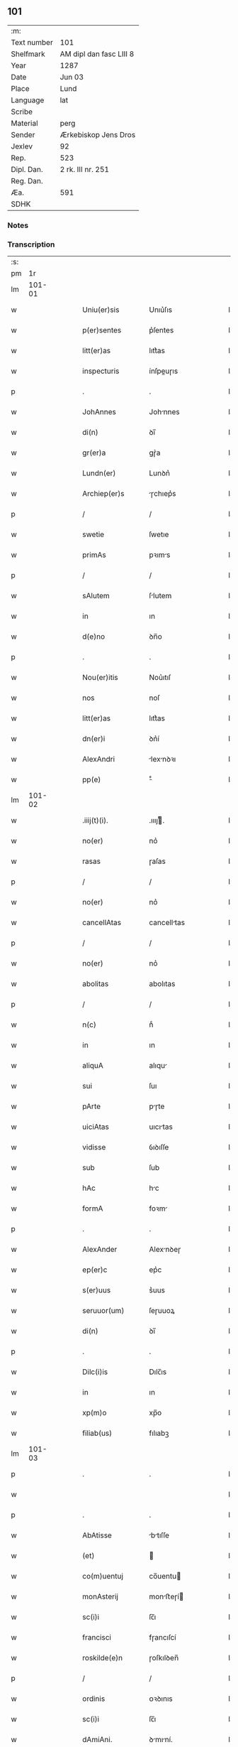 ** 101
| :m:         |                         |
| Text number | 101                     |
| Shelfmark   | AM dipl dan fasc LIII 8 |
| Year        | 1287                    |
| Date        | Jun 03                  |
| Place       | Lund                    |
| Language    | lat                     |
| Scribe      |                         |
| Material    | perg                    |
| Sender      | Ærkebiskop Jens Dros    |
| Jexlev      | 92                      |
| Rep.        | 523                     |
| Dipl. Dan.  | 2 rk. III nr. 251       |
| Reg. Dan.   |                         |
| Æa.         | 591                     |
| SDHK        |                         |

*** Notes


*** Transcription
| :s: |        |   |   |   |   |                  |               |   |   |   |   |     |   |   |   |               |
| pm  |     1r |   |   |   |   |                  |               |   |   |   |   |     |   |   |   |               |
| lm  | 101-01 |   |   |   |   |                  |               |   |   |   |   |     |   |   |   |               |
| w   |        |   |   |   |   | Uniu(er)sis      | Unıu͛ſıs       |   |   |   |   | lat |   |   |   |        101-01 |
| w   |        |   |   |   |   | p(er)sentes      | p͛ſentes       |   |   |   |   | lat |   |   |   |        101-01 |
| w   |        |   |   |   |   | litt(er)as       | lıtt͛as        |   |   |   |   | lat |   |   |   |        101-01 |
| w   |        |   |   |   |   | inspecturis      | ínſpeuɼıs    |   |   |   |   | lat |   |   |   |        101-01 |
| p   |        |   |   |   |   | .                | .             |   |   |   |   | lat |   |   |   |        101-01 |
| w   |        |   |   |   |   | JohAnnes         | Johnnes      |   |   |   |   | lat |   |   |   |        101-01 |
| w   |        |   |   |   |   | di(n)            | ꝺı̅            |   |   |   |   | lat |   |   |   |        101-01 |
| w   |        |   |   |   |   | gr(er)a          | gɼ͛a           |   |   |   |   | lat |   |   |   |        101-01 |
| w   |        |   |   |   |   | Lundn(er)        | Lunꝺn͛         |   |   |   |   | lat |   |   |   |        101-01 |
| w   |        |   |   |   |   | Archiep(er)s     | ɼchıep͛s      |   |   |   |   | lat |   |   |   |        101-01 |
| p   |        |   |   |   |   | /                | /             |   |   |   |   | lat |   |   |   |        101-01 |
| w   |        |   |   |   |   | swetie           | ſwetıe        |   |   |   |   | lat |   |   |   |        101-01 |
| w   |        |   |   |   |   | primAs           | pꝛıms        |   |   |   |   | lat |   |   |   |        101-01 |
| p   |        |   |   |   |   | /                | /             |   |   |   |   | lat |   |   |   |        101-01 |
| w   |        |   |   |   |   | sAlutem          | ſlutem       |   |   |   |   | lat |   |   |   |        101-01 |
| w   |        |   |   |   |   | in               | ın            |   |   |   |   | lat |   |   |   |        101-01 |
| w   |        |   |   |   |   | d(e)no           | ꝺn̅o           |   |   |   |   | lat |   |   |   |        101-01 |
| p   |        |   |   |   |   | .                | .             |   |   |   |   | lat |   |   |   |        101-01 |
| w   |        |   |   |   |   | Nou(er)itis      | Nou͛ıtıſ       |   |   |   |   | lat |   |   |   |        101-01 |
| w   |        |   |   |   |   | nos              | noſ           |   |   |   |   | lat |   |   |   |        101-01 |
| w   |        |   |   |   |   | litt(er)as       | lıtt͛as        |   |   |   |   | lat |   |   |   |        101-01 |
| w   |        |   |   |   |   | dn(er)i          | ꝺn͛í           |   |   |   |   | lat |   |   |   |        101-01 |
| w   |        |   |   |   |   | AlexAndri        | lexnꝺꝛı     |   |   |   |   | lat |   |   |   |        101-01 |
| w   |        |   |   |   |   | pp(e)            | ͤ             |   |   |   |   | lat |   |   |   |        101-01 |
| lm  | 101-02 |   |   |   |   |                  |               |   |   |   |   |     |   |   |   |               |
| w   |        |   |   |   |   | .iiij(t)(i).     | .ıııȷͭ.       |   |   |   |   | lat |   |   |   |        101-02 |
| w   |        |   |   |   |   | no(er)           | no͛            |   |   |   |   | lat |   |   |   |        101-02 |
| w   |        |   |   |   |   | rasas            | ɼaſas         |   |   |   |   | lat |   |   |   |        101-02 |
| p   |        |   |   |   |   | /                | /             |   |   |   |   | lat |   |   |   |        101-02 |
| w   |        |   |   |   |   | no(er)           | no͛            |   |   |   |   | lat |   |   |   |        101-02 |
| w   |        |   |   |   |   | cancellAtas      | cancelltas   |   |   |   |   | lat |   |   |   |        101-02 |
| p   |        |   |   |   |   | /                | /             |   |   |   |   | lat |   |   |   |        101-02 |
| w   |        |   |   |   |   | no(er)           | no͛            |   |   |   |   | lat |   |   |   |        101-02 |
| w   |        |   |   |   |   | abolitas         | abolıtas      |   |   |   |   | lat |   |   |   |        101-02 |
| p   |        |   |   |   |   | /                | /             |   |   |   |   | lat |   |   |   |        101-02 |
| w   |        |   |   |   |   | n(c)             | nͨ             |   |   |   |   | lat |   |   |   |        101-02 |
| w   |        |   |   |   |   | in               | ın            |   |   |   |   | lat |   |   |   |        101-02 |
| w   |        |   |   |   |   | aliquA           | alıqu        |   |   |   |   | lat |   |   |   |        101-02 |
| w   |        |   |   |   |   | sui              | ſuı           |   |   |   |   | lat |   |   |   |        101-02 |
| w   |        |   |   |   |   | pArte            | pɼte         |   |   |   |   | lat |   |   |   |        101-02 |
| w   |        |   |   |   |   | uiciAtas         | uıcıtas      |   |   |   |   | lat |   |   |   |        101-02 |
| w   |        |   |   |   |   | vidisse          | ỽıꝺıſſe       |   |   |   |   | lat |   |   |   |        101-02 |
| w   |        |   |   |   |   | sub              | ſub           |   |   |   |   | lat |   |   |   |        101-02 |
| w   |        |   |   |   |   | hAc              | hc           |   |   |   |   | lat |   |   |   |        101-02 |
| w   |        |   |   |   |   | formA            | foꝛm         |   |   |   |   | lat |   |   |   |        101-02 |
| p   |        |   |   |   |   | .                | .             |   |   |   |   | lat |   |   |   |        101-02 |
| w   |        |   |   |   |   | AlexAnder        | Alexnꝺeɼ     |   |   |   |   | lat |   |   |   |        101-02 |
| w   |        |   |   |   |   | ep(er)c          | ep͛c           |   |   |   |   | lat |   |   |   |        101-02 |
| w   |        |   |   |   |   | s(er)uus         | s͛uus          |   |   |   |   | lat |   |   |   |        101-02 |
| w   |        |   |   |   |   | seruuor(um)      | ſeɼuuoꝝ       |   |   |   |   | lat |   |   |   |        101-02 |
| w   |        |   |   |   |   | di(n)            | ꝺı̅            |   |   |   |   | lat |   |   |   |        101-02 |
| p   |        |   |   |   |   | .                | .             |   |   |   |   | lat |   |   |   |        101-02 |
| w   |        |   |   |   |   | Dilc(i)is        | Dılc̅ıs        |   |   |   |   | lat |   |   |   |        101-02 |
| w   |        |   |   |   |   | in               | ın            |   |   |   |   | lat |   |   |   |        101-02 |
| w   |        |   |   |   |   | xp(m)o           | xp̅o           |   |   |   |   | lat |   |   |   |        101-02 |
| w   |        |   |   |   |   | filiab(us)       | fılıabꝫ       |   |   |   |   | lat |   |   |   |        101-02 |
| lm  | 101-03 |   |   |   |   |                  |               |   |   |   |   |     |   |   |   |               |
| p   |        |   |   |   |   | .                | .             |   |   |   |   | lat |   |   |   |        101-03 |
| w   |        |   |   |   |   |                  |               |   |   |   |   | lat |   |   |   |        101-03 |
| p   |        |   |   |   |   | .                | .             |   |   |   |   | lat |   |   |   |        101-03 |
| w   |        |   |   |   |   | AbAtisse         | btıſſe      |   |   |   |   | lat |   |   |   |        101-03 |
| w   |        |   |   |   |   | (et)             |              |   |   |   |   | lat |   |   |   |        101-03 |
| w   |        |   |   |   |   | co(m)uentuj      | co̅uentu      |   |   |   |   | lat |   |   |   |        101-03 |
| w   |        |   |   |   |   | monAsterij       | monﬅeɼí     |   |   |   |   | lat |   |   |   |        101-03 |
| w   |        |   |   |   |   | sc(i)i           | ſc̅ı           |   |   |   |   | lat |   |   |   |        101-03 |
| w   |        |   |   |   |   | francisci        | fɼancıſcí     |   |   |   |   | lat |   |   |   |        101-03 |
| w   |        |   |   |   |   | roskilde(e)n     | ɼoſkılꝺen̅     |   |   |   |   | lat |   |   |   |        101-03 |
| p   |        |   |   |   |   | /                | /             |   |   |   |   | lat |   |   |   |        101-03 |
| w   |        |   |   |   |   | ordinis          | ᴏꝛꝺınıs       |   |   |   |   | lat |   |   |   |        101-03 |
| w   |        |   |   |   |   | sc(i)i           | ſc̅ı           |   |   |   |   | lat |   |   |   |        101-03 |
| w   |        |   |   |   |   | dAmiAni.         | ꝺmıní.      |   |   |   |   | lat |   |   |   |        101-03 |
| w   |        |   |   |   |   | Salt(i)          | Salt̅          |   |   |   |   | lat |   |   |   |        101-03 |
| w   |        |   |   |   |   | (et)             |              |   |   |   |   | lat |   |   |   |        101-03 |
| w   |        |   |   |   |   | Apl(m)icam       | pl̅ıcam       |   |   |   |   | lat |   |   |   |        101-03 |
| w   |        |   |   |   |   | be(er)n          | be͛n           |   |   |   |   | lat |   |   |   |        101-03 |
| p   |        |   |   |   |   | .                | .             |   |   |   |   | lat |   |   |   |        101-03 |
| w   |        |   |   |   |   | Cum              | Cum           |   |   |   |   | lat |   |   |   |        101-03 |
| w   |        |   |   |   |   | sicut            | ſıcut         |   |   |   |   | lat |   |   |   |        101-03 |
| w   |        |   |   |   |   | ex               | ex            |   |   |   |   | lat |   |   |   |        101-03 |
| w   |        |   |   |   |   | p(er)te          | ꝑte           |   |   |   |   | lat |   |   |   |        101-03 |
| w   |        |   |   |   |   | ur(er)a          | uɼ͛a           |   |   |   |   | lat |   |   |   |        101-03 |
| w   |        |   |   |   |   | fuit             | fuıt          |   |   |   |   | lat |   |   |   |        101-03 |
| w   |        |   |   |   |   | p(ro)positu(m)   | oſıtu̅        |   |   |   |   | lat |   |   |   |        101-03 |
| p   |        |   |   |   |   | /                | /             |   |   |   |   | lat |   |   |   |        101-03 |
| w   |        |   |   |   |   | corA(m)          | coꝛ̅          |   |   |   |   | lat |   |   |   |        101-03 |
| w   |        |   |   |   |   | nobis            | nobıs         |   |   |   |   | lat |   |   |   |        101-03 |
| p   |        |   |   |   |   | /                | /             |   |   |   |   | lat |   |   |   |        101-03 |
| lm  | 101-04 |   |   |   |   |                  |               |   |   |   |   |     |   |   |   |               |
| w   |        |   |   |   |   | vos              | ỽos           |   |   |   |   | lat |   |   |   |        101-04 |
| w   |        |   |   |   |   | incluse          | ıncluſe       |   |   |   |   | lat |   |   |   |        101-04 |
| w   |        |   |   |   |   | corp(er)e        | coꝛꝑe         |   |   |   |   | lat |   |   |   |        101-04 |
| p   |        |   |   |   |   | /                | /             |   |   |   |   | lat |   |   |   |        101-04 |
| w   |        |   |   |   |   | in               | ın            |   |   |   |   | lat |   |   |   |        101-04 |
| w   |        |   |   |   |   | cast(i)s         | ᴄaﬅs         |   |   |   |   | lat |   |   |   |        101-04 |
| w   |        |   |   |   |   | claustralib(us)  | ᴄlauﬅɼalıbꝫ   |   |   |   |   | lat |   |   |   |        101-04 |
| p   |        |   |   |   |   | /                | /             |   |   |   |   | lat |   |   |   |        101-04 |
| w   |        |   |   |   |   | mente            | mente         |   |   |   |   | lat |   |   |   |        101-04 |
| w   |        |   |   |   |   | t(e)n            | tn̅            |   |   |   |   | lat |   |   |   |        101-04 |
| w   |        |   |   |   |   | libera           | lıbeɼa        |   |   |   |   | lat |   |   |   |        101-04 |
| w   |        |   |   |   |   | deuote           | ꝺeuote        |   |   |   |   | lat |   |   |   |        101-04 |
| w   |        |   |   |   |   | d(e)no           | ꝺn̅o           |   |   |   |   | lat |   |   |   |        101-04 |
| w   |        |   |   |   |   | famulantes       | famulantes    |   |   |   |   | lat |   |   |   |        101-04 |
| p   |        |   |   |   |   | /                | /             |   |   |   |   | lat |   |   |   |        101-04 |
| w   |        |   |   |   |   | gn(er)ali        | gn͛alı         |   |   |   |   | lat |   |   |   |        101-04 |
| w   |        |   |   |   |   | ordinis          | ᴏꝛꝺınıs       |   |   |   |   | lat |   |   |   |        101-04 |
| w   |        |   |   |   |   | (et)             |              |   |   |   |   | lat |   |   |   |        101-04 |
| w   |        |   |   |   |   | proui(n)ciali    | pꝛouı̅cıalı    |   |   |   |   | lat |   |   |   |        101-04 |
| w   |        |   |   |   |   | frm(m)           | fɼm̅           |   |   |   |   | lat |   |   |   |        101-04 |
| w   |        |   |   |   |   | mi(n)or(um)      | mı̅oꝝ          |   |   |   |   | lat |   |   |   |        101-04 |
| w   |        |   |   |   |   | minist(i)s       | mınıﬅs       |   |   |   |   | lat |   |   |   |        101-04 |
| w   |        |   |   |   |   | illius           | ıllıus        |   |   |   |   | lat |   |   |   |        101-04 |
| w   |        |   |   |   |   | proui(n)cie      | pꝛouı̅cıe      |   |   |   |   | lat |   |   |   |        101-04 |
| p   |        |   |   |   |   | /                | /             |   |   |   |   | lat |   |   |   |        101-04 |
| w   |        |   |   |   |   | de-¦sid(er)etis  | ꝺe-¦ſıꝺ͛etıs   |   |   |   |   | lat |   |   |   | 101-04—101-05 |
| w   |        |   |   |   |   | p(ro)            | ꝓ             |   |   |   |   | lat |   |   |   |        101-05 |
| w   |        |   |   |   |   | ur(m)a           | uɼ̅a           |   |   |   |   | lat |   |   |   |        101-05 |
| w   |        |   |   |   |   | salute           | ſalute        |   |   |   |   | lat |   |   |   |        101-05 |
| w   |        |   |   |   |   | co(m)mitti       | co̅mıttı       |   |   |   |   | lat |   |   |   |        101-05 |
| p   |        |   |   |   |   | /                | /             |   |   |   |   | lat |   |   |   |        101-05 |
| w   |        |   |   |   |   | nos              | noſ           |   |   |   |   | lat |   |   |   |        101-05 |
| w   |        |   |   |   |   | piu(m)           | pıu̅           |   |   |   |   | lat |   |   |   |        101-05 |
| w   |        |   |   |   |   | ur(m)m           | uɼ̅m           |   |   |   |   | lat |   |   |   |        101-05 |
| w   |        |   |   |   |   | p(ro)positu(m)   | oſıtu̅        |   |   |   |   | lat |   |   |   |        101-05 |
| w   |        |   |   |   |   | in               | ın            |   |   |   |   | lat |   |   |   |        101-05 |
| w   |        |   |   |   |   | d(e)no           | ꝺn̅o           |   |   |   |   | lat |   |   |   |        101-05 |
| w   |        |   |   |   |   | co(m)mendantes   | co̅menꝺanteſ   |   |   |   |   | lat |   |   |   |        101-05 |
| p   |        |   |   |   |   | /                | /             |   |   |   |   | lat |   |   |   |        101-05 |
| w   |        |   |   |   |   | deuot(i)ois      | ꝺeuot̅oıs      |   |   |   |   | lat |   |   |   |        101-05 |
| w   |        |   |   |   |   | ur(m)e           | uɼ̅e           |   |   |   |   | lat |   |   |   |        101-05 |
| w   |        |   |   |   |   | p(er)cib(us)     | p͛cıbꝫ         |   |   |   |   | lat |   |   |   |        101-05 |
| w   |        |   |   |   |   | inclinAti        | ınclıntı     |   |   |   |   | lat |   |   |   |        101-05 |
| p   |        |   |   |   |   | /                | /             |   |   |   |   | lat |   |   |   |        101-05 |
| w   |        |   |   |   |   | vos              | ỽos           |   |   |   |   | lat |   |   |   |        101-05 |
| w   |        |   |   |   |   | (et)             |              |   |   |   |   | lat |   |   |   |        101-05 |
| w   |        |   |   |   |   | monAst(er)ium    | monﬅ͛ıum      |   |   |   |   | lat |   |   |   |        101-05 |
| w   |        |   |   |   |   | vr(m)m           | ỽɼ̅m           |   |   |   |   | lat |   |   |   |        101-05 |
| w   |        |   |   |   |   | Auct(ra)e        | ue         |   |   |   |   | lat |   |   |   |        101-05 |
| w   |        |   |   |   |   | p(er)sentiu(m)   | p͛ſentíu̅       |   |   |   |   | lat |   |   |   |        101-05 |
| lm  | 101-06 |   |   |   |   |                  |               |   |   |   |   |     |   |   |   |               |
| w   |        |   |   |   |   | gn(er)ali        | gn͛alı         |   |   |   |   | lat |   |   |   |        101-06 |
| w   |        |   |   |   |   | (et)             |              |   |   |   |   | lat |   |   |   |        101-06 |
| w   |        |   |   |   |   | proui(n)ciAli    | pꝛouı̅cılı    |   |   |   |   | lat |   |   |   |        101-06 |
| w   |        |   |   |   |   | minist(i)s       | mınıﬅs       |   |   |   |   | lat |   |   |   |        101-06 |
| w   |        |   |   |   |   | co(m)mittim(us)  | co̅míttímꝰ     |   |   |   |   | lat |   |   |   |        101-06 |
| w   |        |   |   |   |   | supradc(i)is     | ſupꝛaꝺc̅ıs     |   |   |   |   | lat |   |   |   |        101-06 |
| p   |        |   |   |   |   | /                | /             |   |   |   |   | lat |   |   |   |        101-06 |
| w   |        |   |   |   |   | eade(m)          | eaꝺe̅          |   |   |   |   | lat |   |   |   |        101-06 |
| w   |        |   |   |   |   | Au(ra)cte        | ue         |   |   |   |   | lat |   |   |   |        101-06 |
| w   |        |   |   |   |   | nichilomin(us)   | nıchılomınꝰ   |   |   |   |   | lat |   |   |   |        101-06 |
| w   |        |   |   |   |   | statue(m)tes/    | ﬅatue̅tes/     |   |   |   |   | lat |   |   |   |        101-06 |
| p   |        |   |   |   |   | .                | .             |   |   |   |   | lat |   |   |   |        101-06 |
| w   |        |   |   |   |   | ut               | ut            |   |   |   |   | lat |   |   |   |        101-06 |
| w   |        |   |   |   |   | sub              | ſub           |   |   |   |   | lat |   |   |   |        101-06 |
| w   |        |   |   |   |   | mAgist(er)io     | mgıﬅ͛ıo       |   |   |   |   | lat |   |   |   |        101-06 |
| w   |        |   |   |   |   | (et)             |              |   |   |   |   | lat |   |   |   |        101-06 |
| w   |        |   |   |   |   | doct(i)nA        | ꝺon        |   |   |   |   | lat |   |   |   |        101-06 |
| w   |        |   |   |   |   | ministror(um)    | mınıﬅɼoꝝ      |   |   |   |   | lat |   |   |   |        101-06 |
| w   |        |   |   |   |   | g(er)nalis       | g͛nalıs        |   |   |   |   | lat |   |   |   |        101-06 |
| w   |        |   |   |   |   | (et)             |              |   |   |   |   | lat |   |   |   |        101-06 |
| w   |        |   |   |   |   | p(ro)ui(n)ciAlis | ꝓuı̅cılıs     |   |   |   |   | lat |   |   |   |        101-06 |
| lm  | 101-07 |   |   |   |   |                  |               |   |   |   |   |     |   |   |   |               |
| w   |        |   |   |   |   | fr(m)m           | fɼ̅m           |   |   |   |   | lat |   |   |   |        101-07 |
| w   |        |   |   |   |   | mi(n)or(um)      | mı̅oꝝ          |   |   |   |   | lat |   |   |   |        101-07 |
| w   |        |   |   |   |   | p(ro)uintie      | ꝓuíntıe       |   |   |   |   | lat |   |   |   |        101-07 |
| w   |        |   |   |   |   | p(er)fate        | p͛fate         |   |   |   |   | lat |   |   |   |        101-07 |
| p   |        |   |   |   |   | /                | /             |   |   |   |   | lat |   |   |   |        101-07 |
| w   |        |   |   |   |   | qui              | quí           |   |   |   |   | lat |   |   |   |        101-07 |
| w   |        |   |   |   |   | pro              | pꝛo           |   |   |   |   | lat |   |   |   |        101-07 |
| w   |        |   |   |   |   | temp(er)e        | temꝑe         |   |   |   |   | lat |   |   |   |        101-07 |
| w   |        |   |   |   |   | fu(er)int        | fu͛ínt         |   |   |   |   | lat |   |   |   |        101-07 |
| w   |        |   |   |   |   | decet(er)o       | ꝺecet͛o        |   |   |   |   | lat |   |   |   |        101-07 |
| w   |        |   |   |   |   | mAneAtis/        | mnetıs/     |   |   |   |   | lat |   |   |   |        101-07 |
| p   |        |   |   |   |   | .                | .             |   |   |   |   | lat |   |   |   |        101-07 |
| w   |        |   |   |   |   | illis            | ıllıs         |   |   |   |   | lat |   |   |   |        101-07 |
| w   |        |   |   |   |   | gaud(e)ntes      | gauꝺn̅tes      |   |   |   |   | lat |   |   |   |        101-07 |
| w   |        |   |   |   |   | p(i)uilegijs     | puılegís    |   |   |   |   | lat |   |   |   |        101-07 |
| p   |        |   |   |   |   | /                | /             |   |   |   |   | lat |   |   |   |        101-07 |
| w   |        |   |   |   |   | que              | que           |   |   |   |   | lat |   |   |   |        101-07 |
| w   |        |   |   |   |   | ordini           | oꝛꝺını        |   |   |   |   | lat |   |   |   |        101-07 |
| w   |        |   |   |   |   | p(er)dc(i)o      | p͛ꝺc̅o          |   |   |   |   | lat |   |   |   |        101-07 |
| w   |        |   |   |   |   | fr(m)m           | fɼ̅m           |   |   |   |   | lat |   |   |   |        101-07 |
| w   |        |   |   |   |   | ip(m)or(um)      | ıp̅oꝝ          |   |   |   |   | lat |   |   |   |        101-07 |
| w   |        |   |   |   |   | Ab               | b            |   |   |   |   | lat |   |   |   |        101-07 |
| w   |        |   |   |   |   | Apl(m)ica        | plıca       |   |   |   |   | lat |   |   |   |        101-07 |
| w   |        |   |   |   |   | sede             | ſeꝺe          |   |   |   |   | lat |   |   |   |        101-07 |
| w   |        |   |   |   |   | con-¦cessa       | con-¦ceſſa    |   |   |   |   | lat |   |   |   | 101-07—101-08 |
| w   |        |   |   |   |   | su(m)t           | ſu̅t           |   |   |   |   | lat |   |   |   |        101-08 |
| p   |        |   |   |   |   | /                | /             |   |   |   |   | lat |   |   |   |        101-08 |
| w   |        |   |   |   |   | ul(m)            | ul           |   |   |   |   | lat |   |   |   |        101-08 |
| w   |        |   |   |   |   | in               | ın            |   |   |   |   | lat |   |   |   |        101-08 |
| w   |        |   |   |   |   | post(er)m        | poﬅ͛m          |   |   |   |   | lat |   |   |   |        101-08 |
| w   |        |   |   |   |   | co(m)cedentur/   | co̅ceꝺentuɼ/   |   |   |   |   | lat |   |   |   |        101-08 |
| p   |        |   |   |   |   | .                | .             |   |   |   |   | lat |   |   |   |        101-08 |
| w   |        |   |   |   |   | ip(m)iq(ue)      | ıp̅ıqꝫ         |   |   |   |   | lat |   |   |   |        101-08 |
| w   |        |   |   |   |   | gn(er)Alis       | gn͛lıs        |   |   |   |   | lat |   |   |   |        101-08 |
| w   |        |   |   |   |   | (et)             |              |   |   |   |   | lat |   |   |   |        101-08 |
| w   |        |   |   |   |   | p(ro)ui(n)ciAlis | ꝓuı̅cılıs     |   |   |   |   | lat |   |   |   |        101-08 |
| w   |        |   |   |   |   | minist(i)        | mınıﬅ        |   |   |   |   | lat |   |   |   |        101-08 |
| p   |        |   |   |   |   | /                | /             |   |   |   |   | lat |   |   |   |        101-08 |
| w   |        |   |   |   |   | AnimAr(um)       | nímꝝ        |   |   |   |   | lat |   |   |   |        101-08 |
| w   |        |   |   |   |   | ur(m)ar(um)      | uɼ̅aꝝ          |   |   |   |   | lat |   |   |   |        101-08 |
| w   |        |   |   |   |   | sollicitudi(n)em | ſollıcıtuꝺı̅em |   |   |   |   | lat |   |   |   |        101-08 |
| w   |        |   |   |   |   | g(er)entes       | g͛enteſ        |   |   |   |   | lat |   |   |   |        101-08 |
| w   |        |   |   |   |   | (et)             |              |   |   |   |   | lat |   |   |   |        101-08 |
| w   |        |   |   |   |   | curam            | cuɼam         |   |   |   |   | lat |   |   |   |        101-08 |
| p   |        |   |   |   |   | /                | /             |   |   |   |   | lat |   |   |   |        101-08 |
| w   |        |   |   |   |   | eidem            | eıꝺem         |   |   |   |   | lat |   |   |   |        101-08 |
| w   |        |   |   |   |   | monAst(er)io     | monﬅ͛ıo       |   |   |   |   | lat |   |   |   |        101-08 |
| p   |        |   |   |   |   | /                | /             |   |   |   |   | lat |   |   |   |        101-08 |
| w   |        |   |   |   |   | per              | peɼ           |   |   |   |   | lat |   |   |   |        101-08 |
| w   |        |   |   |   |   | se               | ſe            |   |   |   |   | lat |   |   |   |        101-08 |
| p   |        |   |   |   |   | /                | /             |   |   |   |   | lat |   |   |   |        101-08 |
| w   |        |   |   |   |   | vl(m)            | ỽl           |   |   |   |   | lat |   |   |   |        101-08 |
| lm  | 101-09 |   |   |   |   |                  |               |   |   |   |   |     |   |   |   |               |
| w   |        |   |   |   |   | per              | peɼ           |   |   |   |   | lat |   |   |   |        101-09 |
| w   |        |   |   |   |   | Alios            | lıos         |   |   |   |   | lat |   |   |   |        101-09 |
| w   |        |   |   |   |   | fr(m)es          | fɼ̅es          |   |   |   |   | lat |   |   |   |        101-09 |
| w   |        |   |   |   |   | sui              | ſuí           |   |   |   |   | lat |   |   |   |        101-09 |
| w   |        |   |   |   |   | ordinis          | oꝛꝺınıſ       |   |   |   |   | lat |   |   |   |        101-09 |
| p   |        |   |   |   |   | /                | /             |   |   |   |   | lat |   |   |   |        101-09 |
| w   |        |   |   |   |   | q(o)s            | qͦs            |   |   |   |   | lat |   |   |   |        101-09 |
| w   |        |   |   |   |   | Ad               | ꝺ            |   |   |   |   | lat |   |   |   |        101-09 |
| w   |        |   |   |   |   | hoc              | hoc           |   |   |   |   | lat |   |   |   |        101-09 |
| w   |        |   |   |   |   | uid(er)int       | uıꝺ͛ınt        |   |   |   |   | lat |   |   |   |        101-09 |
| w   |        |   |   |   |   | ydoneos          | ẏꝺoneos       |   |   |   |   | lat |   |   |   |        101-09 |
| p   |        |   |   |   |   | /                | /             |   |   |   |   | lat |   |   |   |        101-09 |
| w   |        |   |   |   |   | q(o)ciens        | qͦcıens        |   |   |   |   | lat |   |   |   |        101-09 |
| w   |        |   |   |   |   | expedierit       | expeꝺıeɼıt    |   |   |   |   | lat |   |   |   |        101-09 |
| w   |        |   |   |   |   | officiu(m)       | offıcıu̅       |   |   |   |   | lat |   |   |   |        101-09 |
| w   |        |   |   |   |   | visitat(i)ois    | ỽıſıtat̅oıſ    |   |   |   |   | lat |   |   |   |        101-09 |
| w   |        |   |   |   |   | impendant        | ımpenꝺant     |   |   |   |   | lat |   |   |   |        101-09 |
| p   |        |   |   |   |   | /                | /             |   |   |   |   | lat |   |   |   |        101-09 |
| w   |        |   |   |   |   | corrigendo       | coꝛɼıgenꝺo    |   |   |   |   | lat |   |   |   |        101-09 |
| w   |        |   |   |   |   | (et)             |              |   |   |   |   | lat |   |   |   |        101-09 |
| w   |        |   |   |   |   | reformAndo       | ɼefoꝛmnꝺo    |   |   |   |   | lat |   |   |   |        101-09 |
| w   |        |   |   |   |   | ididem           | ıdıꝺem        |   |   |   |   | lat |   |   |   |        101-09 |
| p   |        |   |   |   |   | /                | /             |   |   |   |   | lat |   |   |   |        101-09 |
| w   |        |   |   |   |   | tam              | tam           |   |   |   |   | lat |   |   |   |        101-09 |
| w   |        |   |   |   |   | in               | ín            |   |   |   |   | lat |   |   |   |        101-09 |
| lm  | 101-10 |   |   |   |   |                  |               |   |   |   |   |     |   |   |   |               |
| w   |        |   |   |   |   | capite           | capıte        |   |   |   |   | lat |   |   |   |        101-10 |
| w   |        |   |   |   |   | q(uod)(ra)       | ꝙ            |   |   |   |   | lat |   |   |   |        101-10 |
| w   |        |   |   |   |   | in               | ín            |   |   |   |   | lat |   |   |   |        101-10 |
| w   |        |   |   |   |   | membris          | membꝛıs       |   |   |   |   | lat |   |   |   |        101-10 |
| p   |        |   |   |   |   | /                | /             |   |   |   |   | lat |   |   |   |        101-10 |
| w   |        |   |   |   |   | que              | que           |   |   |   |   | lat |   |   |   |        101-10 |
| w   |        |   |   |   |   | correcto(m)is    | coꝛɼeo̅ıs     |   |   |   |   | lat |   |   |   |        101-10 |
| w   |        |   |   |   |   | seu              | ſeu           |   |   |   |   | lat |   |   |   |        101-10 |
| w   |        |   |   |   |   | reformAt(i)ois   | ɼefoꝛmt̅oıs   |   |   |   |   | lat |   |   |   |        101-10 |
| w   |        |   |   |   |   | officio          | offıcıo       |   |   |   |   | lat |   |   |   |        101-10 |
| w   |        |   |   |   |   | nou(er)int       | nou͛ínt        |   |   |   |   | lat |   |   |   |        101-10 |
| w   |        |   |   |   |   | indigere/        | ínꝺıgeɼe/     |   |   |   |   | lat |   |   |   |        101-10 |
| p   |        |   |   |   |   | .                | .             |   |   |   |   | lat |   |   |   |        101-10 |
| w   |        |   |   |   |   | (et)             |              |   |   |   |   | lat |   |   |   |        101-10 |
| w   |        |   |   |   |   | nichilomin(us)   | nıchılomınꝰ   |   |   |   |   | lat |   |   |   |        101-10 |
| w   |        |   |   |   |   | instituAnt       | ınﬅıtunt     |   |   |   |   | lat |   |   |   |        101-10 |
| w   |        |   |   |   |   | (et)             |              |   |   |   |   | lat |   |   |   |        101-10 |
| w   |        |   |   |   |   | destituAnt       | ꝺeﬅıtunt     |   |   |   |   | lat |   |   |   |        101-10 |
| p   |        |   |   |   |   | /                | /             |   |   |   |   | lat |   |   |   |        101-10 |
| w   |        |   |   |   |   | mutent           | mutent        |   |   |   |   | lat |   |   |   |        101-10 |
| w   |        |   |   |   |   | (et)             |              |   |   |   |   | lat |   |   |   |        101-10 |
| w   |        |   |   |   |   | ordinent         | oꝛꝺınent      |   |   |   |   | lat |   |   |   |        101-10 |
| p   |        |   |   |   |   | /                | /             |   |   |   |   | lat |   |   |   |        101-10 |
| w   |        |   |   |   |   | p(ro)ut          | ꝓut           |   |   |   |   | lat |   |   |   |        101-10 |
| lm  | 101-11 |   |   |   |   |                  |               |   |   |   |   |     |   |   |   |               |
| w   |        |   |   |   |   | scd(m)m          | ſcꝺm         |   |   |   |   | lat |   |   |   |        101-11 |
| w   |        |   |   |   |   | dm(m)            | ꝺm̅            |   |   |   |   | lat |   |   |   |        101-11 |
| w   |        |   |   |   |   | vid(er)int       | ỽıꝺ͛ınt        |   |   |   |   | lat |   |   |   |        101-11 |
| w   |        |   |   |   |   | expedire         | expeꝺıɼe      |   |   |   |   | lat |   |   |   |        101-11 |
| p   |        |   |   |   |   | .                | .             |   |   |   |   | lat |   |   |   |        101-11 |
| w   |        |   |   |   |   | Elc(i)o          | lc̅o          |   |   |   |   | lat |   |   |   |        101-11 |
| w   |        |   |   |   |   | t(e)n            | tn̅            |   |   |   |   | lat |   |   |   |        101-11 |
| w   |        |   |   |   |   | abb(m)isse       | abbıſſe      |   |   |   |   | lat |   |   |   |        101-11 |
| p   |        |   |   |   |   | /                | /             |   |   |   |   | lat |   |   |   |        101-11 |
| w   |        |   |   |   |   | libere           | lıbeɼe        |   |   |   |   | lat |   |   |   |        101-11 |
| w   |        |   |   |   |   | p(er)tineAt      | ꝑtínet       |   |   |   |   | lat |   |   |   |        101-11 |
| w   |        |   |   |   |   | Ad               | ꝺ            |   |   |   |   | lat |   |   |   |        101-11 |
| w   |        |   |   |   |   | co(m)uentu(m)    | co̅uentu̅       |   |   |   |   | lat |   |   |   |        101-11 |
| p   |        |   |   |   |   | .                | .             |   |   |   |   | lat |   |   |   |        101-11 |
| w   |        |   |   |   |   | confessio(m)es   | confeſſıo̅es   |   |   |   |   | lat |   |   |   |        101-11 |
| w   |        |   |   |   |   | aut(em)          | aut̅           |   |   |   |   | lat |   |   |   |        101-11 |
| w   |        |   |   |   |   | vr(m)as          | ỽɼ̅as          |   |   |   |   | lat |   |   |   |        101-11 |
| w   |        |   |   |   |   | AudiAnt          | uꝺınt       |   |   |   |   | lat |   |   |   |        101-11 |
| w   |        |   |   |   |   | (et)             |              |   |   |   |   | lat |   |   |   |        101-11 |
| w   |        |   |   |   |   | minist(e)nt      | mınıﬅͤnt       |   |   |   |   | lat |   |   |   |        101-11 |
| w   |        |   |   |   |   | uob(m)           | uob          |   |   |   |   | lat |   |   |   |        101-11 |
| w   |        |   |   |   |   | ecc(i)astica     | ecc̅aﬅıca      |   |   |   |   | lat |   |   |   |        101-11 |
| w   |        |   |   |   |   | sAc(ra)me(m)ta   | ſcme̅ta      |   |   |   |   | lat |   |   |   |        101-11 |
| p   |        |   |   |   |   | .                | .             |   |   |   |   | lat |   |   |   |        101-11 |
| w   |        |   |   |   |   | (et)             |              |   |   |   |   | lat |   |   |   |        101-11 |
| w   |        |   |   |   |   | ne               | ne            |   |   |   |   | lat |   |   |   |        101-11 |
| lm  | 101-12 |   |   |   |   |                  |               |   |   |   |   |     |   |   |   |               |
| w   |        |   |   |   |   | p(ro)            | ꝓ             |   |   |   |   | lat |   |   |   |        101-12 |
| w   |        |   |   |   |   | eo               | eo            |   |   |   |   | lat |   |   |   |        101-12 |
| w   |        |   |   |   |   | q(uod)           | ꝙ             |   |   |   |   | lat |   |   |   |        101-12 |
| w   |        |   |   |   |   | in               | ın            |   |   |   |   | lat |   |   |   |        101-12 |
| w   |        |   |   |   |   | monAst(er)io     | monﬅ͛ıo       |   |   |   |   | lat |   |   |   |        101-12 |
| w   |        |   |   |   |   | u(est)ro         | uɼ̅o           |   |   |   |   | lat |   |   |   |        101-12 |
| w   |        |   |   |   |   | ip(m)i(us)       | ıp̅ıꝰ          |   |   |   |   | lat |   |   |   |        101-12 |
| w   |        |   |   |   |   | ordinis          | oꝛꝺínıſ       |   |   |   |   | lat |   |   |   |        101-12 |
| w   |        |   |   |   |   | fr(m)es          | fɼ̅es          |   |   |   |   | lat |   |   |   |        101-12 |
| w   |        |   |   |   |   | resid(er)e       | ɼeſıꝺ͛e        |   |   |   |   | lat |   |   |   |        101-12 |
| w   |        |   |   |   |   | co(m)tinue       | co̅tınue       |   |   |   |   | lat |   |   |   |        101-12 |
| w   |        |   |   |   |   | no(m)            | no̅            |   |   |   |   | lat |   |   |   |        101-12 |
| w   |        |   |   |   |   | tene(m)tur       | tene̅tuɼ       |   |   |   |   | lat |   |   |   |        101-12 |
| w   |        |   |   |   |   | p(ro)            | ꝓ             |   |   |   |   | lat |   |   |   |        101-12 |
| w   |        |   |   |   |   | defc(i)u         | ꝺefc̅u         |   |   |   |   | lat |   |   |   |        101-12 |
| w   |        |   |   |   |   | sac(er)dotis     | ſac͛ꝺotıs      |   |   |   |   | lat |   |   |   |        101-12 |
| w   |        |   |   |   |   | possit           | poſſıt        |   |   |   |   | lat |   |   |   |        101-12 |
| w   |        |   |   |   |   | p(er)icl(m)m     | ꝑıcl̅m         |   |   |   |   | lat |   |   |   |        101-12 |
| w   |        |   |   |   |   | immin(er)e       | ímmín͛e        |   |   |   |   | lat |   |   |   |        101-12 |
| p   |        |   |   |   |   | /                | /             |   |   |   |   | lat |   |   |   |        101-12 |
| w   |        |   |   |   |   | p(er)dci(n)      | p͛ꝺcı̅          |   |   |   |   | lat |   |   |   |        101-12 |
| w   |        |   |   |   |   | g(er)nalis       | g͛nalıs        |   |   |   |   | lat |   |   |   |        101-12 |
| w   |        |   |   |   |   | (et)             |              |   |   |   |   | lat |   |   |   |        101-12 |
| w   |        |   |   |   |   | p(ro)uintialis   | ꝓuıntıalıs    |   |   |   |   | lat |   |   |   |        101-12 |
| w   |        |   |   |   |   | mi-¦nist(i)      | mı-¦nıﬅ      |   |   |   |   | lat |   |   |   | 101-12—101-13 |
| p   |        |   |   |   |   | /                | /             |   |   |   |   | lat |   |   |   |        101-13 |
| w   |        |   |   |   |   | Ad               | ꝺ            |   |   |   |   | lat |   |   |   |        101-13 |
| w   |        |   |   |   |   | co(m)fessio(m)es | co̅feſſıo̅es    |   |   |   |   | lat |   |   |   |        101-13 |
| w   |        |   |   |   |   | in               | ín            |   |   |   |   | lat |   |   |   |        101-13 |
| w   |        |   |   |   |   | nc(i)citatis     | nc̅cıtatıs     |   |   |   |   | lat |   |   |   |        101-13 |
| w   |        |   |   |   |   | Articulo         | ɼtıculo      |   |   |   |   | lat |   |   |   |        101-13 |
| w   |        |   |   |   |   | Audiendas        | uꝺıenꝺas     |   |   |   |   | lat |   |   |   |        101-13 |
| p   |        |   |   |   |   | /                | /             |   |   |   |   | lat |   |   |   |        101-13 |
| w   |        |   |   |   |   | (et)             |              |   |   |   |   | lat |   |   |   |        101-13 |
| w   |        |   |   |   |   | minist(ra)nda    | mınıﬅnꝺa     |   |   |   |   | lat |   |   |   |        101-13 |
| w   |        |   |   |   |   | sac(ra)menta     | ſacmenta     |   |   |   |   | lat |   |   |   |        101-13 |
| w   |        |   |   |   |   | p(er)dc(i)a      | p͛ꝺc̅a          |   |   |   |   | lat |   |   |   |        101-13 |
| p   |        |   |   |   |   | /                | /             |   |   |   |   | lat |   |   |   |        101-13 |
| w   |        |   |   |   |   | n(c)no(m)        | nͨno̅           |   |   |   |   | lat |   |   |   |        101-13 |
| w   |        |   |   |   |   | diuinA           | ꝺíuín        |   |   |   |   | lat |   |   |   |        101-13 |
| w   |        |   |   |   |   | officiA          | offıcı       |   |   |   |   | lat |   |   |   |        101-13 |
| w   |        |   |   |   |   | celebrAnda       | celebꝛnꝺa    |   |   |   |   | lat |   |   |   |        101-13 |
| p   |        |   |   |   |   | /                | /             |   |   |   |   | lat |   |   |   |        101-13 |
| w   |        |   |   |   |   |                  |               |   |   |   |   | lat |   |   |   |        101-13 |
| w   |        |   |   |   |   | uob(m)           | uob          |   |   |   |   | lat |   |   |   |        101-13 |
| w   |        |   |   |   |   | depute(m)t       | ꝺepute̅t       |   |   |   |   | lat |   |   |   |        101-13 |
| w   |        |   |   |   |   | Aliq(o)s         | lıqͦs         |   |   |   |   | lat |   |   |   |        101-13 |
| w   |        |   |   |   |   | discretos        | ꝺıſcɼetos     |   |   |   |   | lat |   |   |   |        101-13 |
| lm  | 101-14 |   |   |   |   |                  |               |   |   |   |   |     |   |   |   |               |
| w   |        |   |   |   |   | (et)             |              |   |   |   |   | lat |   |   |   |        101-14 |
| w   |        |   |   |   |   | p(ro)uidos       | ꝓuıꝺos        |   |   |   |   | lat |   |   |   |        101-14 |
| w   |        |   |   |   |   | capellAnos       | capellnos    |   |   |   |   | lat |   |   |   |        101-14 |
| p   |        |   |   |   |   | .                | .             |   |   |   |   | lat |   |   |   |        101-14 |
| w   |        |   |   |   |   | Ad               | Aꝺ            |   |   |   |   | lat |   |   |   |        101-14 |
| w   |        |   |   |   |   | hec              | hec           |   |   |   |   | lat |   |   |   |        101-14 |
| w   |        |   |   |   |   | liceat           | lıceat        |   |   |   |   | lat |   |   |   |        101-14 |
| w   |        |   |   |   |   | uob(m)           | uob          |   |   |   |   | lat |   |   |   |        101-14 |
| w   |        |   |   |   |   | reddit(us)       | ɼeꝺꝺıtꝰ       |   |   |   |   | lat |   |   |   |        101-14 |
| w   |        |   |   |   |   | (et)             |              |   |   |   |   | lat |   |   |   |        101-14 |
| w   |        |   |   |   |   | possessio(m)es   | poſſeſſıo̅es   |   |   |   |   | lat |   |   |   |        101-14 |
| w   |        |   |   |   |   | recip(er)e       | ɼecıꝑe        |   |   |   |   | lat |   |   |   |        101-14 |
| p   |        |   |   |   |   | /                | /             |   |   |   |   | lat |   |   |   |        101-14 |
| w   |        |   |   |   |   | Ac               | c            |   |   |   |   | lat |   |   |   |        101-14 |
| w   |        |   |   |   |   | eA               | e            |   |   |   |   | lat |   |   |   |        101-14 |
| w   |        |   |   |   |   | lib(er)e         | lıb͛e          |   |   |   |   | lat |   |   |   |        101-14 |
| w   |        |   |   |   |   | retin(er)e/      | ɼetın͛e/       |   |   |   |   | lat |   |   |   |        101-14 |
| p   |        |   |   |   |   | .                | .             |   |   |   |   | lat |   |   |   |        101-14 |
| w   |        |   |   |   |   | no(m)            | no̅            |   |   |   |   | lat |   |   |   |        101-14 |
| w   |        |   |   |   |   | obstante         | obﬅante       |   |   |   |   | lat |   |   |   |        101-14 |
| w   |        |   |   |   |   | cont(ra)riA      | contɼı      |   |   |   |   | lat |   |   |   |        101-14 |
| w   |        |   |   |   |   | co(m)suetudi(n)e | co̅ſuetuꝺı̅e    |   |   |   |   | lat |   |   |   |        101-14 |
| p   |        |   |   |   |   | /                | /             |   |   |   |   | lat |   |   |   |        101-14 |
| w   |        |   |   |   |   | seu              | ſeu           |   |   |   |   | lat |   |   |   |        101-14 |
| w   |        |   |   |   |   | statuto          | ﬅatuto        |   |   |   |   | lat |   |   |   |        101-14 |
| w   |        |   |   |   |   | vestri           | ỽeﬅɼı         |   |   |   |   | lat |   |   |   |        101-14 |
| lm  | 101-15 |   |   |   |   |                  |               |   |   |   |   |     |   |   |   |               |
| w   |        |   |   |   |   | ordi(m)s         | oꝛꝺıs        |   |   |   |   | lat |   |   |   |        101-15 |
| p   |        |   |   |   |   | /                | /             |   |   |   |   | lat |   |   |   |        101-15 |
| w   |        |   |   |   |   | co(m)firmAt(i)oe | co̅fıɼmt̅oe    |   |   |   |   | lat |   |   |   |        101-15 |
| w   |        |   |   |   |   | sedis            | ſeꝺıs         |   |   |   |   | lat |   |   |   |        101-15 |
| w   |        |   |   |   |   | Apl(m)ice        | plıce       |   |   |   |   | lat |   |   |   |        101-15 |
| p   |        |   |   |   |   | /                | /             |   |   |   |   | lat |   |   |   |        101-15 |
| w   |        |   |   |   |   | Aut              | ut           |   |   |   |   | lat |   |   |   |        101-15 |
| w   |        |   |   |   |   | quAcu(m)q(ue)    | qucu̅qꝫ       |   |   |   |   | lat |   |   |   |        101-15 |
| w   |        |   |   |   |   | firmitate        | fıɼmıtate     |   |   |   |   | lat |   |   |   |        101-15 |
| w   |        |   |   |   |   | AliA             | lı          |   |   |   |   | lat |   |   |   |        101-15 |
| p   |        |   |   |   |   | /                | /             |   |   |   |   | lat |   |   |   |        101-15 |
| w   |        |   |   |   |   | roborAtis        | ɼoboꝛtıs     |   |   |   |   | lat |   |   |   |        101-15 |
| p   |        |   |   |   |   | .                | .             |   |   |   |   | lat |   |   |   |        101-15 |
| w   |        |   |   |   |   | nulli            | ullı         |   |   |   |   | lat |   |   |   |        101-15 |
| w   |        |   |   |   |   | g(o)             | gͦ             |   |   |   |   | lat |   |   |   |        101-15 |
| w   |        |   |   |   |   | om(m)io          | om̅ıo          |   |   |   |   | lat |   |   |   |        101-15 |
| w   |        |   |   |   |   | ho(m)im          | ho̅ım          |   |   |   |   | lat |   |   |   |        101-15 |
| w   |        |   |   |   |   | liceAt           | lıcet        |   |   |   |   | lat |   |   |   |        101-15 |
| w   |        |   |   |   |   | hAnc             | hnc          |   |   |   |   | lat |   |   |   |        101-15 |
| w   |        |   |   |   |   | pAginA(m)        | pgın̅        |   |   |   |   | lat |   |   |   |        101-15 |
| w   |        |   |   |   |   | nr(m)e           | nɼ̅e           |   |   |   |   | lat |   |   |   |        101-15 |
| w   |        |   |   |   |   | co(m)missio(m)is | co̅mıſſıo̅ıs    |   |   |   |   | lat |   |   |   |        101-15 |
| w   |        |   |   |   |   | (et)             |              |   |   |   |   | lat |   |   |   |        101-15 |
| w   |        |   |   |   |   | constitutionis   | conﬅıtutıonıs |   |   |   |   | lat |   |   |   |        101-15 |
| lm  | 101-16 |   |   |   |   |                  |               |   |   |   |   |     |   |   |   |               |
| w   |        |   |   |   |   | infring(er)e     | ınfɼıng͛e      |   |   |   |   | lat |   |   |   |        101-16 |
| p   |        |   |   |   |   | /                | /             |   |   |   |   | lat |   |   |   |        101-16 |
| w   |        |   |   |   |   | ul(m)            | ul           |   |   |   |   | lat |   |   |   |        101-16 |
| w   |        |   |   |   |   | ei               | eı            |   |   |   |   | lat |   |   |   |        101-16 |
| w   |        |   |   |   |   | Ausu             | uſu          |   |   |   |   | lat |   |   |   |        101-16 |
| w   |        |   |   |   |   | tem(er)ario      | tem͛aɼıo       |   |   |   |   | lat |   |   |   |        101-16 |
| w   |        |   |   |   |   | co(m)traire      | co̅tɼaıɼe      |   |   |   |   | lat |   |   |   |        101-16 |
| p   |        |   |   |   |   | .                | .             |   |   |   |   | lat |   |   |   |        101-16 |
| w   |        |   |   |   |   | Siq(i)s          | Sıqs         |   |   |   |   | lat |   |   |   |        101-16 |
| w   |        |   |   |   |   | aut(em)          | aut̅           |   |   |   |   | lat |   |   |   |        101-16 |
| w   |        |   |   |   |   | hoc              | hoc           |   |   |   |   | lat |   |   |   |        101-16 |
| w   |        |   |   |   |   | Atte(m)ptare     | tte̅ptaɼe     |   |   |   |   | lat |   |   |   |        101-16 |
| w   |        |   |   |   |   | p(er)sumpsi(er)t | p͛ſumpſı͛t      |   |   |   |   | lat |   |   |   |        101-16 |
| p   |        |   |   |   |   | /                | /             |   |   |   |   | lat |   |   |   |        101-16 |
| w   |        |   |   |   |   | indignAt(i)oem   | ınꝺıgnt̅oem   |   |   |   |   | lat |   |   |   |        101-16 |
| w   |        |   |   |   |   | om(m)ipot(e)ntis | om̅ıpotn̅tıs    |   |   |   |   | lat |   |   |   |        101-16 |
| w   |        |   |   |   |   | di(n)            | ꝺı̅            |   |   |   |   | lat |   |   |   |        101-16 |
| w   |        |   |   |   |   | (et)             |              |   |   |   |   | lat |   |   |   |        101-16 |
| w   |        |   |   |   |   | beator(um)       | beatoꝝ        |   |   |   |   | lat |   |   |   |        101-16 |
| w   |        |   |   |   |   | Pet(i)           | Pet          |   |   |   |   | lat |   |   |   |        101-16 |
| w   |        |   |   |   |   | (et)             |              |   |   |   |   | lat |   |   |   |        101-16 |
| w   |        |   |   |   |   | PAuli            | Pulı         |   |   |   |   | lat |   |   |   |        101-16 |
| w   |        |   |   |   |   | Apl(m)or(um)     | ploꝝ        |   |   |   |   | lat |   |   |   |        101-16 |
| w   |        |   |   |   |   | ei(us)           | eıꝰ           |   |   |   |   | lat |   |   |   |        101-16 |
| w   |        |   |   |   |   | se               | se            |   |   |   |   | lat |   |   |   |        101-16 |
| lm  | 101-17 |   |   |   |   |                  |               |   |   |   |   |     |   |   |   |               |
| w   |        |   |   |   |   | nou(er)it        | nou͛ıt         |   |   |   |   | lat |   |   |   |        101-17 |
| w   |        |   |   |   |   | incursuru(m)     | íncuɼſuɼu̅     |   |   |   |   | lat |   |   |   |        101-17 |
| p   |        |   |   |   |   | .                | .             |   |   |   |   | lat |   |   |   |        101-17 |
| w   |        |   |   |   |   | DAt(i)           | Dt̅           |   |   |   |   | lat |   |   |   |        101-17 |
| w   |        |   |   |   |   | vyterbij         | ỽẏteɼbí      |   |   |   |   | lat |   |   |   |        101-17 |
| w   |        |   |   |   |   | .ij.             | .í.          |   |   |   |   | lat |   |   |   |        101-17 |
| w   |        |   |   |   |   | KL(m).           | KL.          |   |   |   |   | lat |   |   |   |        101-17 |
| w   |        |   |   |   |   | mArcij.          | mɼcí.       |   |   |   |   | lat |   |   |   |        101-17 |
| w   |        |   |   |   |   | Pontificat(us)   | Pontıfıcatꝰ   |   |   |   |   | lat |   |   |   |        101-17 |
| w   |        |   |   |   |   | nr(m)i           | nɼ̅ı           |   |   |   |   | lat |   |   |   |        101-17 |
| w   |        |   |   |   |   | Anno             | nno          |   |   |   |   | lat |   |   |   |        101-17 |
| w   |        |   |   |   |   | q(ra)rto         | qɼto         |   |   |   |   | lat |   |   |   |        101-17 |
| p   |        |   |   |   |   | .                | .             |   |   |   |   | lat |   |   |   |        101-17 |
| w   |        |   |   |   |   | Jn               | Jn            |   |   |   |   | lat |   |   |   |        101-17 |
| w   |        |   |   |   |   | hui(us)          | huıꝰ          |   |   |   |   | lat |   |   |   |        101-17 |
| w   |        |   |   |   |   | g(i)             | g            |   |   |   |   | lat |   |   |   |        101-17 |
| w   |        |   |   |   |   | rei              | ɼeı           |   |   |   |   | lat |   |   |   |        101-17 |
| w   |        |   |   |   |   | testimo(m)ium    | teﬅımo̅ıum     |   |   |   |   | lat |   |   |   |        101-17 |
| w   |        |   |   |   |   | p(er)senti       | p͛ſentı        |   |   |   |   | lat |   |   |   |        101-17 |
| w   |        |   |   |   |   | sc(i)pto         | ſcpto        |   |   |   |   | lat |   |   |   |        101-17 |
| w   |        |   |   |   |   | nr(m)m           | nɼ̅m           |   |   |   |   | lat |   |   |   |        101-17 |
| w   |        |   |   |   |   | sigillu(m)       | ſıgıllu      |   |   |   |   | lat |   |   |   |        101-17 |
| w   |        |   |   |   |   | duximus          | ꝺuxímus       |   |   |   |   | lat |   |   |   |        101-17 |
| lm  | 101-18 |   |   |   |   |                  |               |   |   |   |   |     |   |   |   |               |
| w   |        |   |   |   |   | Appone(m)du(m)   | one̅ꝺu      |   |   |   |   | lat |   |   |   |        101-18 |
| p   |        |   |   |   |   | .                | .             |   |   |   |   | lat |   |   |   |        101-18 |
| w   |        |   |   |   |   | Dat(i)           | Dat̅           |   |   |   |   | lat |   |   |   |        101-18 |
| w   |        |   |   |   |   | Lundis           | Lunꝺís        |   |   |   |   | lat |   |   |   |        101-18 |
| w   |        |   |   |   |   | Anno             | nno          |   |   |   |   | lat |   |   |   |        101-18 |
| w   |        |   |   |   |   | d(e)ni           | ꝺn̅í           |   |   |   |   | lat |   |   |   |        101-18 |
| w   |        |   |   |   |   | m(o).            | ͦ.            |   |   |   |   | lat |   |   |   |        101-18 |
| w   |        |   |   |   |   | CC(o).           | CCͦ.           |   |   |   |   | lat |   |   |   |        101-18 |
| w   |        |   |   |   |   | Lxx(o)x.         | Lxxͦx.         |   |   |   |   | lat |   |   |   |        101-18 |
| w   |        |   |   |   |   | vi(o)j           | ỽıͦȷ           |   |   |   |   | lat |   |   |   |        101-18 |
| w   |        |   |   |   |   | Tercio           | ᴛeɼcıo        |   |   |   |   | lat |   |   |   |        101-18 |
| w   |        |   |   |   |   | nonAs            | nons         |   |   |   |   | lat |   |   |   |        101-18 |
| w   |        |   |   |   |   | Junij            | Juní         |   |   |   |   | lat |   |   |   |        101-18 |
| p   |        |   |   |   |   | .                | .             |   |   |   |   | lat |   |   |   |        101-18 |
| :e: |        |   |   |   |   |                  |               |   |   |   |   |     |   |   |   |               |
